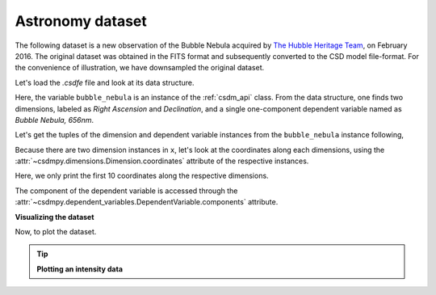 
.. testsetup::

    >>> import matplotlib
    >>> import matplotlib.pyplot as plt
    >>> font = {'family': 'normal', 'weight': 'light', 'size': 9};
    >>> matplotlib.rc('font', **font)
    >>> from os import path


Astronomy dataset
^^^^^^^^^^^^^^^^^

The following dataset is a new observation of the Bubble Nebula
acquired by
`The Hubble Heritage Team <https://archive.stsci.edu/prepds/heritage/bubble/introduction.html>`_,
on February 2016. The original dataset was obtained in the FITS format
and subsequently converted to the CSD model file-format. For the convenience of
illustration, we have downsampled the original dataset.

Let's load the `.csdfe` file and look at its data structure.

.. doctest::

    >>> import csdmpy as cp
    >>> bubble_nebula = cp.load('Test Files/BubbleNebula/Bubble.csdfe')
    >>> print(bubble_nebula.data_structure)
    {
      "csdm": {
        "version": "1.0",
        "read_only": true,
        "timestamp": "2016-02-26T16:41:00Z",
        "description": "The dataset is a new observation of the Bubble Nebula acquired by The Hubble Heritage Team, in February 2016.",
        "dimensions": [
          {
            "type": "linear",
            "count": 1024,
            "increment": "-0.0002581136196 °",
            "coordinates_offset": "350.311874957 °",
            "quantity_name": "plane angle",
            "label": "Right Ascension"
          },
          {
            "type": "linear",
            "count": 1024,
            "increment": "0.0001219957797701109 °",
            "coordinates_offset": "61.12851494969163 °",
            "quantity_name": "plane angle",
            "label": "Declination"
          }
        ],
        "dependent_variables": [
          {
            "type": "internal",
            "name": "Bubble Nebula, 656nm",
            "numeric_type": "float32",
            "quantity_type": "scalar",
            "components": [
              [
                "0.0, 0.0, ..., 0.0, 0.0"
              ]
            ]
          }
        ]
      }
    }

Here, the variable ``bubble_nebula`` is an instance of the :ref:`csdm_api`
class. From the data structure, one finds two dimensions, labeled as
*Right Ascension* and *Declination*, and a single one-component dependent
variable named as *Bubble Nebula, 656nm*.


Let's get the tuples of the dimension and dependent variable instances from
the ``bubble_nebula`` instance following,

.. doctest::

    >>> x = bubble_nebula.dimensions
    >>> y = bubble_nebula.dependent_variables

Because there are two dimension instances in ``x``, let's look
at the coordinates along each dimensions, using the
:attr:`~csdmpy.dimensions.Dimension.coordinates` attribute of the
respective instances.

.. doctest::

    >>> print(x[0].coordinates[:10])
    [350.31187496 350.31161684 350.31135873 350.31110062 350.3108425
     350.31058439 350.31032628 350.31006816 350.30981005 350.30955193] deg

    >>> print(x[1].coordinates[:10])
    [61.12851495 61.12863695 61.12875894 61.12888094 61.12900293 61.12912493
     61.12924692 61.12936892 61.12949092 61.12961291] deg

Here, we only print the first 10 coordinates along the respective dimensions.

The component of the dependent variable is accessed through the
:attr:`~csdmpy.dependent_variables.DependentVariable.components` attribute.

.. doctest::

    >>> y00 = y[0].components[0]

**Visualizing the dataset**

Now, to plot the dataset.

.. tip:: **Plotting an intensity data**

  .. doctest::

      >>> import matplotlib.pyplot as plt
      >>> from matplotlib.colors import LogNorm
      >>> import numpy as np

      >>> def plot():
      ...     # Figure setup.
      ...     fig, ax = plt.subplots(1,1, figsize=(4,3))
      ...     ax.set_facecolor('w')
      ...
      ...     x0 = x[0].coordinates
      ...     x1 = x[1].coordinates
      ...
      ...     # Set the extents of the image.
      ...     extent=[x0[0].value, x0[-1].value, x1[0].value, x1[-1].value]
      ...
      ...     # Log intensity image plot.
      ...     im = ax.imshow(np.abs(y00), origin='lower', cmap='bone_r',
      ...                    norm=LogNorm(vmax=y00.max()/10, vmin=7.5e-3, clip=True),
      ...                    extent=extent, aspect='auto')
      ...
      ...     # Set the axes labels and the figure tile.
      ...     ax.set_xlabel(x[0].axis_label)
      ...     ax.set_ylabel(x[1].axis_label)
      ...     ax.set_title(y[0].name)
      ...     ax.locator_params(nbins=5)
      ...
      ...     # Add a colorbar.
      ...     cbar = fig.colorbar(im)
      ...     cbar.ax.set_ylabel(y[0].axis_label[0])
      ...
      ...     # Set the x and y limits.
      ...     ax.set_xlim([350.25, 350.1])
      ...     ax.set_ylim([61.15, 61.22])
      ...
      ...     # Add grid lines.
      ...     ax.grid(color='gray', linestyle='--', linewidth=0.5)
      ...
      ...     plt.tight_layout(pad=0, w_pad=0, h_pad=0)
      ...     plt.show()

.. doctest::

    >>> plot()

.. testsetup::

    >>> def plot_save(dataObject):
    ...     # Figure setup.
    ...     fig, ax = plt.subplots(1,1, figsize=(4,3))
    ...     ax.set_facecolor('w')
    ...
    ...     x0 = x[0].coordinates
    ...     x1 = x[1].coordinates
    ...
    ...     # Set the extents of the image.
    ...     extent=[x0[0].value, x0[-1].value, x1[0].value, x1[-1].value]
    ...
    ...     # Log intensity image plot.
    ...     im = ax.imshow(np.abs(y00), origin='lower', cmap='bone_r',
    ...                    norm=LogNorm(vmax=y00.max()/10, vmin=7.5e-3, clip=True),
    ...                    extent=extent, aspect='auto')
    ...
    ...     # Set the axes labels and the figure tile.
    ...     ax.set_xlabel(x[0].axis_label)
    ...     ax.set_ylabel(x[1].axis_label)
    ...     ax.set_title(y[0].name)
    ...     ax.locator_params(nbins=5)
    ...
    ...     # Add a colorbar.
    ...     cbar = fig.colorbar(im)
    ...     cbar.ax.set_ylabel(y[0].axis_label[0])
    ...
    ...     # Set the x and y limits.
    ...     ax.set_xlim([350.25, 350.1])
    ...     ax.set_ylim([61.15, 61.22])
    ...
    ...     # Add grid lines.
    ...     ax.grid(color='gray', linestyle='--', linewidth=0.5)
    ...     plt.tight_layout(pad=0, w_pad=0, h_pad=0)
    ...
    ...     filename = path.split(dataObject.filename)[1]
    ...     filepath = './docs/_images'
    ...     pth = path.join(filepath, filename)
    ...     plt.savefig(pth+'.pdf')
    ...     plt.savefig(pth+'.png', dpi=100)
    ...     plt.close()

.. testsetup::

    >>> plot_save(bubble_nebula)

.. figure:: ../../_images/Bubble.csdfe.*
    :figclass: figure-polaroid
